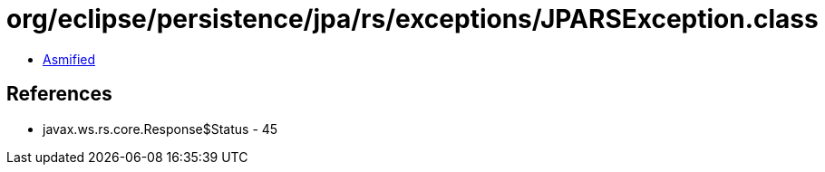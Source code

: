 = org/eclipse/persistence/jpa/rs/exceptions/JPARSException.class

 - link:JPARSException-asmified.java[Asmified]

== References

 - javax.ws.rs.core.Response$Status - 45
